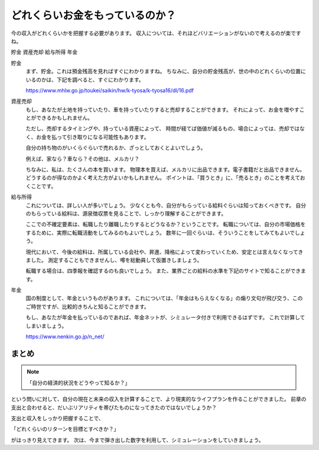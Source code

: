 どれくらいお金をもっているのか？
======================================

今の収入がどれくらいかを把握する必要があります。
収入については、それほどバリエーションがないので考えるのが楽ですね。

貯金
資産売却
給与所得
年金

貯金
    まず、貯金。これは預金残高を見ればすぐにわかりますね。
    ちなみに、自分の貯金残高が、世の中のどれくらいの位置にいるのかは、下記を調べると、すぐにわかります。

    https://www.mhlw.go.jp/toukei/saikin/hw/k-tyosa/k-tyosa16/dl/16.pdf

資産売却
    もし、あなたが土地を持っていたり、車を持っていたりすると売却することができます。
    それによって、お金を増やすことができるかもしれません。

    ただし、売却するタイミングや、持っている資産によって、
    時間が経てば価値が減るもの、場合によっては、売却ではなく、お金を払って引き取りになる可能性もあります。

    自分の持ち物のがいくらぐらいで売れるか、ざっとしておくとよいでしょう。

    例えば、家なら？車なら？その他は、メルカリ？

    ちなみに、私は、たくさんの本を買います。
    物理本を買えば、メルカリに出品できます。電子書籍だと出品できません。
    どうするのが得なのかよく考えた方がよいかもしれません。
    ポイントは、「買うとき」に、「売るとき」のことを考えておくことです。


給与所得
    これについては、詳しい人が多いでしょう。
    少なくとも今、自分がもらっている給料ぐらいは知っておくべきです。
    自分のもらっている給料は、源泉徴収票を見ることで、しっかり理解することができます。

    ここでの不確定要素は、転職したり離職したりするとどうなるか？ということです。
    転職については、自分の市場価格をするために、実際に転職活動をしてみるのもよいでしょう。
    数年に一回ぐらいは、そういうことをしてみてもよいでしょう。

    現代において、今後の給料は、所属している会社や、昇進、降格によって変わっていくため、安定とは言えなくなってきました。
    測定することもできませんし、噂を総動員して仮置きしましょう。

    転職する場合は、四季報を確認するのも良いでしょう。
    また、業界ごとの給料の水準を下記のサイトで知ることができます。

年金
    国の制度として、年金というものがあります。
    これについては、「年金はもらえなくなる」の煽り文句が飛び交う、このご時世ですが、比較的きちんと知ることができます。

    もし、あなたが年金を払っているのであれば、年金ネットが、シミュレータ付きで利用できるはずです。
    これで計算してしまいましょう。

    https://www.nenkin.go.jp/n_net/


まとめ
----------------------------------------

.. note::
    「自分の経済的状況をどうやって知るか？」

という問いに対して、自分の現在と未来の収入を計算することで、より現実的なライフプランを作ることができました。
前章の支出と合わせると、だいぶリアリティを帯びたものになってきたのではないでしょうか？

支出と収入をしっかり把握することで、

「どれくらいのリターンを目標とすべきか？」

がはっきり見えてきます。
次は、今まで弾き出した数字を利用して、シミュレーションをしていきましょう。



